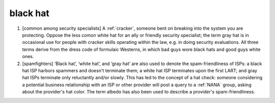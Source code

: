 .. _black-hat:

============================================================
black hat
============================================================

1.
   [common among security specialists] A :ref:`cracker`\, someone bent on breaking into the system you are protecting.
   Oppose the less comon white hat for an ally or friendly security specialist; the term gray hat is in occasional use for people with cracker skills operating within the law, e.g.
   in doing security evaluations.
   All three terms derive from the dress code of formulaic Westerns, in which bad guys wore black hats and good guys white ones.

2.
   [spamfighters] ‘Black hat’, ‘white hat’, and ‘gray hat’ are also used to denote the spam-friendliness of ISPs: a black hat ISP harbors spammers and doesn't terminate them; a white hat ISP terminates upon the first LART; and gray hat ISPs terminate only reluctantly and/or slowly.
   This has led to the concept of a hat check: someone considering a potential business relationship with an ISP or other provider will post a query to a :ref:`NANA` group, asking about the provider's hat color.
   The term albedo has also been used to describe a provider's spam-friendliness.

